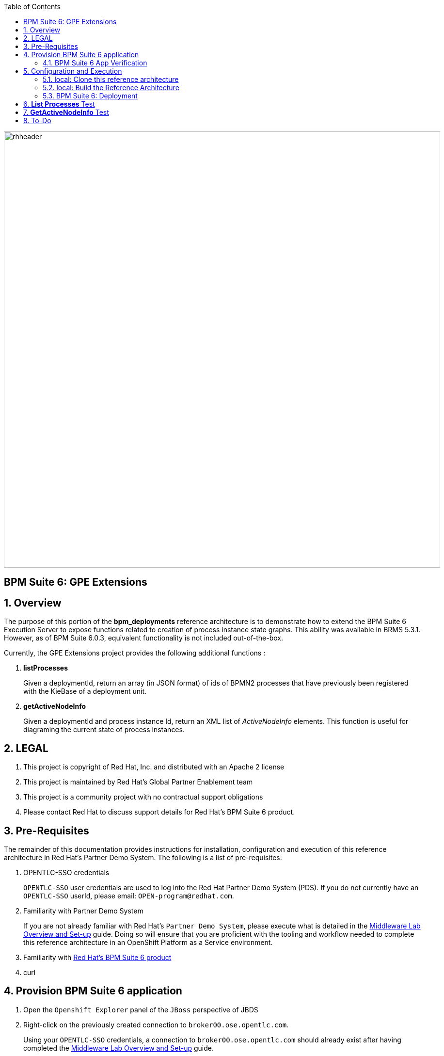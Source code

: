:data-uri:
:toc2:
:bpmproduct: link:https://access.redhat.com/site/documentation/en-US/Red_Hat_JBoss_BPM_Suite/[Red Hat's BPM Suite 6 product]
:dockerbpms: link:https://github.com/jboss-gpe-ose/docker_bpms/blob/master/doc/userguide.adoc[docker_bpms]
:osebpms: link:https://github.com/jboss-gpe-ose/openshift-origin-cartridge-bpms-full/blob/master/doc/cart_doc.adoc[OpenShift BPM cartridge]
:bpmsignalling: link:https://github.com/jboss-gpe-ref-archs/bpm_signalling[BPM Signalling project]
:bpmmvn: link:https://access.redhat.com/documentation/en-US/Red_Hat_JBoss_BPM_Suite/6.0/html-single/Installation_Guide/index.html#The_JBoss_Integration_Maven_Repository[provided BPM Suite 6 Maven Repositories]
:mwlaboverviewsetup: link:http://people.redhat.com/jbride/labsCommon/setup.html[Middleware Lab Overview and Set-up]

image::images/rhheader.png[width=900]

:numbered!:
[abstract]
== BPM Suite 6: GPE Extensions

:numbered:

== Overview
The purpose of this portion of the *bpm_deployments* reference architecture is to demonstrate how to extend the BPM Suite 6 Execution Server to expose functions related to creation of process instance state graphs.
This ability was available in BRMS 5.3.1.
However, as of BPM Suite 6.0.3, equivalent functionality is not included out-of-the-box.

Currently, the GPE Extensions project provides the following additional functions :

. *listProcesses*
+
Given a deploymentId, return an array (in JSON format) of ids of BPMN2 processes that have previously been registered with the KieBase of a deployment unit.

. *getActiveNodeInfo*
+
Given a deploymentId and process instance Id, return an XML list of _ActiveNodeInfo_ elements.
This function is useful for diagraming the current state of process instances. 

== LEGAL

. This project is copyright of Red Hat, Inc. and distributed with an Apache 2 license
. This project is maintained by Red Hat's Global Partner Enablement team
. This project is a community project with no contractual support obligations
. Please contact Red Hat to discuss support details for Red Hat's BPM Suite 6 product.

== Pre-Requisites
The remainder of this documentation provides instructions for installation, configuration and execution of this reference architecture in Red Hat's Partner Demo System.
The following is a list of pre-requisites:

. OPENTLC-SSO credentials
+
`OPENTLC-SSO` user credentials are used to log into the Red Hat Partner Demo System (PDS).
If you do not currently have an `OPENTLC-SSO` userId, please email: `OPEN-program@redhat.com`.

. Familiarity with Partner Demo System
+
If you are not already familiar with Red Hat's `Partner Demo System`, please execute what is detailed in the {mwlaboverviewsetup} guide.
Doing so will ensure that you are proficient with the tooling and workflow needed to complete this reference architecture in an OpenShift Platform as a Service environment.

. Familiarity with {bpmproduct}
. curl

== Provision BPM Suite 6 application

. Open the `Openshift Explorer` panel of the `JBoss` perspective of JBDS
. Right-click on the previously created connection to `broker00.ose.opentlc.com`.
+
Using your `OPENTLC-SSO` credentials, a connection to `broker00.ose.opentlc.com` should already exist after having completed the {mwlaboverviewsetup} guide.

. Select: `New -> Application` .
+
Since you have already created a domain from the previous introductory lab, the workflow for creation of a new application will be slightly different than what you are used to.
In particular, the OSE plugin will not prompt you for the creation of a new domain.

. The following `New or existing OpenShift Application` pop-up should appear:
+
image::images/new_OSE_app_bpm.png[]

.. In the `Name` text box, enter: `bpmsapp`
.. From the `Type` drop-down, select: JBoss BPMS 6.0 (rhgpe-bpms-6.0)
.. From the `Gear profile` drop-down, select: pds_medium
. Click `Next`
. A new dialogue appears entitled `Set up Project for new OpenShift Aplication`.
+
Check the check box for `Disable automatic maven build when pushing to OpenShift`.
Afterwards, Click `Next`.

. A new dialogue appears entitled `Import an existing OpenShift application`.
+
Even though it will not be used, you will be forced to clone the remote git enabled project associated with your new OpenShift application.
Select a location on your local filesystem where the git enabled project should be cloned to.
+
image::images/gitclonelocation_bpm.png[]

. Click `Finish`
. The OSE plugin of JBDS will spin for a couple of minutes as the remote BPM Suite 6 enabled OpenShift application is created.
. Eventually, the OSE plugin will prompt with a variety of pop-up related details regarding your new application.
+
Click through all of them except when you come to the dialogue box entitled `Publish bpmsapp?`.
For this dialogue box, click `No`
+
image::images/publishbpmslab.png[]

=== BPM Suite 6 App Verification

. Using the `Remote System Explorer` perspective of JBDS, open an SSH terminal and tail the `bpms/standalone/log/server.log` of your remote BPM Suite 6 enabled OSE application
. Log messages similar to the following should appear:
+
image::images/newbpmlogfile.png[]

== Configuration and Execution

=== local: Clone this reference architecture
This reference architecture will be cloned both in your local computer as well as in your remote BPM Suite 6 Openshift environment.
To clone this reference architecture in your local environment, execute the following:

. Open the `Git` perspective of JBDS.
. In the `Git Repositories` panel, click the link that allows you to `Clone a Git Repository and add the clone to this view`
. A pop-up should appear with a name of `Source Git Repository`
. In the `URI` field, enter the following:
+
-----
https://github.com/jboss-gpe-ref-archs/bpm_deployments.git
-----

. Click `Next`
+
image::images/clone_repo_to_local.png[]

. Continue to click `Next` through the various screens
+
On the pop-up screen entitled `Local Destination`, change the default value of the `Directory` field to your preferred location on disk.
For the purposes of the remainder of these instructions, this directory on your local filesystem will be referred to as:  $REF_ARCH_HOME

. On the last screen of the `Clone Git Repository` pop-up, click `Finish`
+
Doing so will clone this `bpm_deployments` project to your local disk

. In JBDS, switch to the `Project Explorer` panel and navigate to:  `File -> Import -> Maven -> Existing Maven Projects`
. In the `Root Directory` field of the `Maven Projects` pop-up, navigate to the location on disk where the `bpm_deployments` project was just cloned to.
. Click `next` through the various pop-up panels and finally `Finish`.
. Your `Project Explorer` panel should now include the following mavenized projects
+
image::images/maven_projects.png[]

=== local: Build the Reference Architecture
The $REF_ARCH_HOME/gpe-extensions directory contains sub-modules that extend the BPM Suite 6 Execution Server:

. *gpe-common*
+
Contains a Java interface that defines functions that extend the BPM Suite 6 Execution Server.

. *gpe-kie-remote*
+
Contains a CDI bean, EJB service and JAX-RS based RESTful resource.
This functionality builds off each-other.
The CDI bean directly extends the BPM Suite 6 Execution Server.
The EJB service is a wrapper around the CDI bean, introduces transaction boundaries and provides a light-weight remoting API that EJB clients can invoke (optional).
The JAX-RS is a wrapper around the EJB service and exposes GPE Extension functions as RESTful resources.

To build the gpe-extensions project, execute the following:

. In the `Project Explorer` panel of JBDS, right-click on the `parent` project
. Navigate to: `Run As -> Maven Install`
. In the `Console` panel, a `BUILD SUCCESS` log message should appear.
+
image::images/maven_build_success.png[] 
+
The end result are the following jar files:

** $REF_ARCH_HOME/gpe-extensions/gpe-common/target/gpe-common-deployment.jar
** $REF_ARCH_HOME/gpe-extensions/gpe-kie-remote/target/gpe-kie-remote.jar

=== BPM Suite 6:  Deployment

The GPE Extension artifacts that were previously built need to be deployed to the java classpath of BPM Suite 6 .
Do so as follows using the secure copy utility:

. Repeat these steps for the following artifacts

* $REF_ARCH_HOME/gpe-extensions/gpe-common/target/gpe-common-deployment.jar
* $REF_ARCH_HOME/gpe-extensions/gpe-kie-remote/target/gpe-kie-remote.jar

.. In the `Project Explorer` panel of the `JBOSS` perspective of JBDS, right-click on the `domain/target/bpm_rulesMgmt_domain.jar` in `Project Explorer` and select `Copy`.
+
image::images/copyjar.png[]

.. In the `Remote System Explorer` perspective of JBDS, navigate to `bpmsapp-<your domain>.apps.ose.opentlc.com -> Sftp Files -> My Home -> bpms -> standalone -> deployments -> business-central.war -> WEB-INF -> lib`
.. Right-click and select `Paste`
+
image::images/pastedomainjarintobizcentral.png[]

. Once both artifacts have been added to the `WEB-INF/lib` directory of your remote BPM Suite 6 app, re-start the JVM:
.. Switch back to the `OpenShift Explorer` plugin of JBDS and right-click the `bpmsapp` application
.. Select `Restart Application`
. Once BPM Suite 6 starts back up, switch to the `Remote System Explorer` and ssh into your BPM Suite 6 enabled gear.
. Check the log file at `bpms/standalone/log/server.log` for entries similar to the following:
+
-----
INFO  [org.jboss.as.ejb3.deployment.processors.EjbJndiBindingsDeploymentUnitProcessor] (MSC service thread 1-6) JNDI bindings for session bean named kieService in deployment unit deployment "business-central.war" are as follows:

        java:global/business-central/kieService!org.kie.services.remote.IGPEKieService
        java:app/business-central/kieService!org.kie.services.remote.IGPEKieService
        java:module/kieService!org.kie.services.remote.IGPEKieService
        java:global/business-central/kieService
        java:app/business-central/kieService
        java:module/kieService
-----
+
This log entry indicates the GPE Extension EJB has been bound to JNDI and all is well.
We are now ready to test the new functionality.

== *List Processes* Test

.  Log into the BPM Console of BPM Suite 6 and either create or use an existing KIE project.
.  If the KIE project does not already include BPMN2 process definitions, create a few (doesn't have to be elaborate).
.. Make note of the Ids of your various BPMN2 processes.
.  Deploy your KIE project via the *Build and Deploy* button provided by the _Project Explorer_ panel of BPM Console.
.. Make note of the maven GroupId, ArtifactId and Version (GAV) identifier of the deployed project
.  In your local environment, execute the following RESTful query:

-----
curl -v -u jboss:brms -X GET <bpm-server-url>/business-central/rest/GPEKieResource/<project-GAV>/processes
-----

** Replace <server-url> with the actual URL of your remote BPM Suite 6 server
** Replace <project-GAV> with the actual GAV of your project

The HTTP response payload from invoking the new RESTful resource should include a list of ids (in JSON array format) of BPMN2 processes that have been registered with the KieBase corresponding to your Kie Project.
These process Ids should correspond with what was identified in step #2.


== *GetActiveNodeInfo* Test

. Log into the BPM Console of BPM Suite 6 and clone, build & deploy the {bpmsignalling}.
. Start an instance of the _ConcurrentPInstanceSignal_ BPMN2 process definition.
. Make note of the Id of the new process instance.
. The new process instance should have 3 active nodes:

+
image::images/concurrentpinstanceactivenodes.png[]

+
. To retrieve an XML list of these active nodes, execute the following :

+
-----
curl -v -u jboss:brms -X GET <bpm-server_url>:8080/business-central/rest/GPEKieResource/com.redhat.gpe.refarch.bpm_signalling:processTier:1.0/process/activenodes/<pInstanceId>
-----

. The response body returned to the client should include a list of active node information.
This information is needed to diagram the state of a process instance.

-----
<activeNodeInfoList>
    <activeNodeInfo>
        <activeNode>
            <height>30</height>
            <name>_974632FD-1543-423B-A670-DB4FBD181991</name>
            <width>30</width>
            <x>98</x>
            <y>60</y>
        </activeNode>
        <diagramHeight>541</diagramHeight>
        <diagramWidth>932</diagramWidth>
    </activeNodeInfo>
    <activeNodeInfo>
        <activeNode>
            <height>30</height>
            <name>_165803BC-CFA0-43E6-9FC6-86DC1DA0CCEF</name>
            <width>30</width>
            <x>98</x>
            <y>269</y>
        </activeNode>
        <diagramHeight>541</diagramHeight>
        <diagramWidth>932</diagramWidth>
    </activeNodeInfo>
    <activeNodeInfo>
        <activeNode>
            <height>73</height>
            <name>_83254FE3-F98F-4B22-AB5D-C5188A405121</name>
            <width>125</width>
            <x>159</x>
            <y>133</y>
        </activeNode>
        <diagramHeight>541</diagramHeight>
        <diagramWidth>932</diagramWidth>
    </activeNodeInfo>
</activeNodeInfoList>
-----

== To-Do

. Include process image arrow
. Provide javascript/CSS example of how to overlay the arrow on the process diagram given the active node information

ifdef::showscript[]

endif::showscript[]
